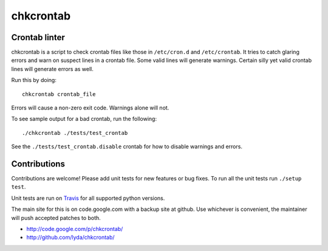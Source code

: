 ==========
chkcrontab
==========
.. image:: https://secure.travis-ci.org/lyda/chkcrontab.png
   :target: https://secure.travis-ci.org/lyda/chkcrontab
   :alt: Build status

Crontab linter
==============

chkcrontab is a script to check crontab files like those in
``/etc/cron.d`` and ``/etc/crontab``.  It tries to catch glaring
errors and warn on suspect lines in a crontab file.  Some valid
lines will generate warnings.  Certain silly yet valid crontab lines
will generate errors as well.

Run this by doing::

    chkcrontab crontab_file

Errors will cause a non-zero exit code.  Warnings alone will not.

To see sample output for a bad crontab, run the following::

  ./chkcrontab ./tests/test_crontab

See the ``./tests/test_crontab.disable`` crontab for how to disable
warnings and errors.

Contributions
=============

Contributions are welcome! Please add unit tests for new features
or bug fixes.  To run all the unit tests run ``./setup test``.

Unit tests are run on `Travis`_ for all supported python versions.

The main site for this is on code.google.com with a backup site at
github. Use whichever is convenient, the maintainer will push
accepted patches to both.

* http://code.google.com/p/chkcrontab/
* http://github.com/lyda/chkcrontab/

.. _`Travis`: http://travis-ci.org/
